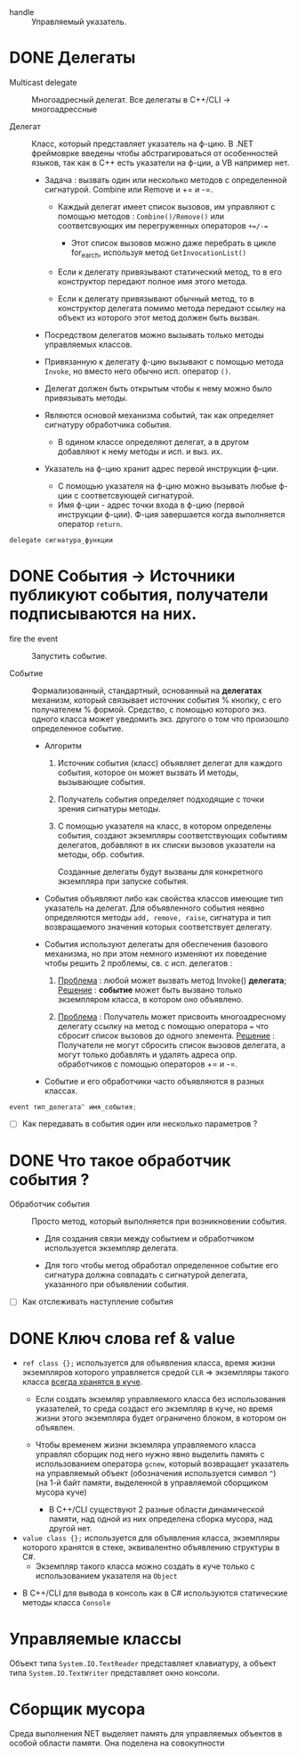 - handle :: Управляемый указатель.

* DONE Делегаты

- Multicast delegate :: Многоадресный делегат. Все делегаты в C++/CLI -> многоадрессные

- Делегат :: Класс, который представляет указатель на ф-цию. В .NET фреймоврке введены чтобы абстрагироваться от особенностей языков, так как в C++ есть указатели на ф-ции, а VB например нет.

  + Задача : вызвать один или несколько методов с определенной сигнатурой.  Combine или Remove и  += и -=.
    * Каждый делегат имеет список вызовов, им управляют с помощью методов : ~Combine()/Remove()~ или соответсвующих им перегруженных операторов ~+=/-=~
      - Этот список вызовов можно даже перебрать в цикле for_earch, используя метод ~GetInvocationList()~

    * Если к делегату привязывают статический метод, то в его конструктор передают полное имя этого метода.

    * Если к делегату привязывают обычный метод, то в конструктор делегата помимо метода передают ссылку на объект из которого этот метод должен быть вызван.

  + Посредством делегатов можно вызывать только методы управляемых классов.

  + Привязанную к делегату ф-цию вызывают с помощью метода ~Invoke~, но вместо него обычно исп. оператор ~()~.

  + Делегат должен быть открытым чтобы к нему можно было привязывать методы.

  + Являются основой механизма событий, так как определяет сигнатуру обработчика события.
    * В одином классе определяют делегат, а в другом добавляют к нему методы и исп. и выз. их.


  + Указатель на ф-цию хранит адрес первой инструкции ф-ции.
    * С помощью указателя на ф-цию можно вызывать любые ф-ции с соответсвующей сигнатурой.
    * Имя ф-ции - адрес точки входа в ф-цию (первой инструкции ф-ции). Ф-ция завершается когда выполняется оператор ~return~.

#+BEGIN_SRC cpp
    delegate сигнатура_функции
#+END_SRC


* DONE События -> Источники публикуют события, получатели подписываются на них.

- fire the event :: Запустить событие.

- Событие :: Формализованный, стандартный, основанный на *делегатах* механизм, который связывает источник события % кнопку, с его получателем % формой. Средство, с помощью которого экз. одного класса может уведомить экз. другого о том что произошло определенное событие.

  + Алгоритм
    1. Источник события (класс) объявляет делегат для каждого события, которое он может вызвать И методы, вызывающие события.

    2. Получатель события определяет подходящие с точки зрения сигнатуры методы.

    3. С помощью указателя на класс, в котором определены события, создают экземпляры соответствующих событиям делегатов, добавляют в их списки вызовов указатели на методы, обр. события.

       Созданные делегаты будут вызваны для конкретного экземпляра при запуске события.

  + Cобытия объявляют либо как свойства классов имеющие тип указатель на делегат. Для объявленного события неявно определяются методы ~add, remove, raise~, сигнатура и тип возвращаемого значения которых соответствует делегату.

  + События используют делегаты для обеспечения базового механизма, но при этом немного изменяют их поведение чтобы решить 2 проблемы, св. с исп. делегатов :
    1. _Проблема_ : любой может вызвать метод Invoke() *делегата*;
       _Решение_ : *событие* может быть вызвано только экземпляром класса, в котором оно объявлено.

    2. _Проблема_ : Получатель может присвоить многоадресному делегату ссылку на метод с помощью оператора ~=~ что сбросит список вызовов до одного элемента.
       _Решение_ : Получатели не могут сбросить список вызовов делегата, а могут только добавлять и удалять адреса опр. обработчиков с помощью операторов += и -=.

  + Событие и его обработчики часто объявляются в разных классах.

#+BEGIN_SRC cpp
   event тип_делегата^ имя_события;
#+END_SRC


 - [ ] Как передавать в события один или несколько параметров ?



* DONE Что такое обработчик события ?

- Обработчик события :: Просто метод, который выполняется при возникновении события.
  + Для создания связи между событием и обработчиком используется экземпляр делегата.

  + Для того чтобы метод обработал определенное событие его сигнатура должна совпадать с сигнатурой делегата, указанного при объявлении события.

- [ ] Как отслеживать наступление события



* DONE Ключ слова ref & value

  + ~ref class {};~ используется для объявления класса, время жизни экземпляров которого управляется средой ~CLR~ => экземпляры такого класса _всегда хранятся в куче_.
    * Если создать экземляр управляемого класса без использования указателей, то среда создаст его экземпляр в куче, но время жизни этого экземпляра будет ограничено блоком, в котором он объявлен.

    * Чтобы временем жизни экземляра управляемого класса управлял сборщик под него нужно явно выделить память с использованием оператора ~gcnew~, который возвращает  указатель на управляемый объект (обозначения используется символ ~^~) (на 1-й байт памяти, выделенной в управляемой сборщиком мусора куче)
      - В С++/CLI существуют 2 разные области динамической памяти, над одной из них определена сборка мусора, над другой нет.

  + ~value class {};~ используется для объявления класса, экземпляры которого хранятся в стеке, эквивалентно объявлению структуры в C#.
    * Экземпляр такого класса можно создать в куче только с использованием указателя на ~Object~

- В C++/CLI для вывода в консоль как в С# используются статические методы класса ~Console~

* Управляемые классы

Объект типа ~System.IO.TextReader~ представляет клавиатуру, а объект типа ~System.IO.TextWriter~ представляет окно консоли.

* Сборщик мусора

Среда выполнения NET выделяет память для управляемых объектов в особой области памяти. Она поделена на совокупности
